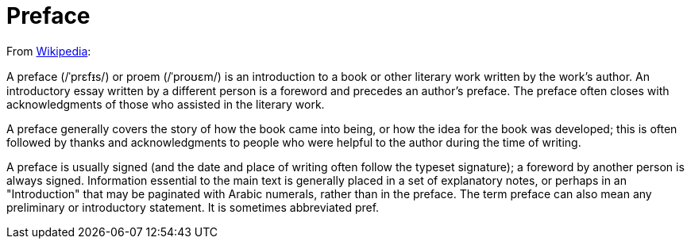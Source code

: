 = Preface

From https://en.wikipedia.org/wiki/Preface[Wikipedia]:

A preface (/ˈprɛfᵻs/) or proem (/ˈproʊɛm/) is an introduction to a book or other literary work written by the work's author. 
An introductory essay written by a different person is a foreword and precedes an author's preface. 
The preface often closes with acknowledgments of those who assisted in the literary work.

A preface generally covers the story of how the book came into being, or how the idea for the book was developed; this is often followed by thanks and acknowledgments to people who were helpful to the author during the time of writing.

A preface is usually signed (and the date and place of writing often follow the typeset signature); a foreword by another person is always signed. 
Information essential to the main text is generally placed in a set of explanatory notes, or perhaps in an "Introduction" that may be paginated with Arabic numerals, rather than in the preface. 
The term preface can also mean any preliminary or introductory statement. 
It is sometimes abbreviated pref.
